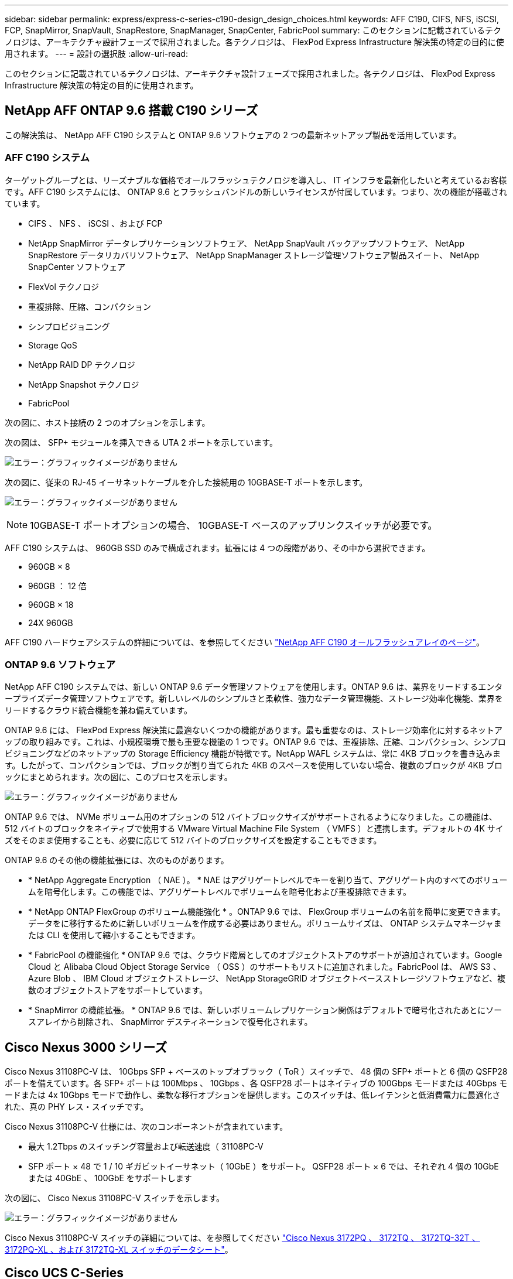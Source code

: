 ---
sidebar: sidebar 
permalink: express/express-c-series-c190-design_design_choices.html 
keywords: AFF C190, CIFS, NFS, iSCSI, FCP, SnapMirror, SnapVault, SnapRestore, SnapManager, SnapCenter, FabricPool 
summary: このセクションに記載されているテクノロジは、アーキテクチャ設計フェーズで採用されました。各テクノロジは、 FlexPod Express Infrastructure 解決策の特定の目的に使用されます。 
---
= 設計の選択肢
:allow-uri-read: 


このセクションに記載されているテクノロジは、アーキテクチャ設計フェーズで採用されました。各テクノロジは、 FlexPod Express Infrastructure 解決策の特定の目的に使用されます。



== NetApp AFF ONTAP 9.6 搭載 C190 シリーズ

この解決策は、 NetApp AFF C190 システムと ONTAP 9.6 ソフトウェアの 2 つの最新ネットアップ製品を活用しています。



=== AFF C190 システム

ターゲットグループとは、リーズナブルな価格でオールフラッシュテクノロジを導入し、 IT インフラを最新化したいと考えているお客様です。AFF C190 システムには、 ONTAP 9.6 とフラッシュバンドルの新しいライセンスが付属しています。つまり、次の機能が搭載されています。

* CIFS 、 NFS 、 iSCSI 、および FCP
* NetApp SnapMirror データレプリケーションソフトウェア、 NetApp SnapVault バックアップソフトウェア、 NetApp SnapRestore データリカバリソフトウェア、 NetApp SnapManager ストレージ管理ソフトウェア製品スイート、 NetApp SnapCenter ソフトウェア
* FlexVol テクノロジ
* 重複排除、圧縮、コンパクション
* シンプロビジョニング
* Storage QoS
* NetApp RAID DP テクノロジ
* NetApp Snapshot テクノロジ
* FabricPool


次の図に、ホスト接続の 2 つのオプションを示します。

次の図は、 SFP+ モジュールを挿入できる UTA 2 ポートを示しています。

image:express-c-series-c190-design_image4.png["エラー：グラフィックイメージがありません"]

次の図に、従来の RJ-45 イーサネットケーブルを介した接続用の 10GBASE-T ポートを示します。

image:express-c-series-c190-design_image5.png["エラー：グラフィックイメージがありません"]


NOTE: 10GBASE-T ポートオプションの場合、 10GBASE-T ベースのアップリンクスイッチが必要です。

AFF C190 システムは、 960GB SSD のみで構成されます。拡張には 4 つの段階があり、その中から選択できます。

* 960GB × 8
* 960GB ： 12 倍
* 960GB × 18
* 24X 960GB


AFF C190 ハードウェアシステムの詳細については、を参照してください https://www.netapp.com/us/products/entry-level-aff.aspx["NetApp AFF C190 オールフラッシュアレイのページ"^]。



=== ONTAP 9.6 ソフトウェア

NetApp AFF C190 システムでは、新しい ONTAP 9.6 データ管理ソフトウェアを使用します。ONTAP 9.6 は、業界をリードするエンタープライズデータ管理ソフトウェアです。新しいレベルのシンプルさと柔軟性、強力なデータ管理機能、ストレージ効率化機能、業界をリードするクラウド統合機能を兼ね備えています。

ONTAP 9.6 には、 FlexPod Express 解決策に最適ないくつかの機能があります。最も重要なのは、ストレージ効率化に対するネットアップの取り組みです。これは、小規模環境で最も重要な機能の 1 つです。ONTAP 9.6 では、重複排除、圧縮、コンパクション、シンプロビジョニングなどのネットアップの Storage Efficiency 機能が特徴です。NetApp WAFL システムは、常に 4KB ブロックを書き込みます。したがって、コンパクションでは、ブロックが割り当てられた 4KB のスペースを使用していない場合、複数のブロックが 4KB ブロックにまとめられます。次の図に、このプロセスを示します。

image:express-c-series-c190-design_image6.png["エラー：グラフィックイメージがありません"]

ONTAP 9.6 では、 NVMe ボリューム用のオプションの 512 バイトブロックサイズがサポートされるようになりました。この機能は、 512 バイトのブロックをネイティブで使用する VMware Virtual Machine File System （ VMFS ）と連携します。デフォルトの 4K サイズをそのまま使用することも、必要に応じて 512 バイトのブロックサイズを設定することもできます。

ONTAP 9.6 のその他の機能拡張には、次のものがあります。

* * NetApp Aggregate Encryption （ NAE ）。 * NAE はアグリゲートレベルでキーを割り当て、アグリゲート内のすべてのボリュームを暗号化します。この機能では、アグリゲートレベルでボリュームを暗号化および重複排除できます。
* * NetApp ONTAP FlexGroup のボリューム機能強化 * 。ONTAP 9.6 では、 FlexGroup ボリュームの名前を簡単に変更できます。データをに移行するために新しいボリュームを作成する必要はありません。ボリュームサイズは、 ONTAP システムマネージャまたは CLI を使用して縮小することもできます。
* * FabricPool の機能強化 * ONTAP 9.6 では、クラウド階層としてのオブジェクトストアのサポートが追加されています。Google Cloud と Alibaba Cloud Object Storage Service （ OSS ）のサポートもリストに追加されました。FabricPool は、 AWS S3 、 Azure Blob 、 IBM Cloud オブジェクトストレージ、 NetApp StorageGRID オブジェクトベースストレージソフトウェアなど、複数のオブジェクトストアをサポートしています。
* * SnapMirror の機能拡張。 * ONTAP 9.6 では、新しいボリュームレプリケーション関係はデフォルトで暗号化されたあとにソースアレイから削除され、 SnapMirror デスティネーションで復号化されます。




== Cisco Nexus 3000 シリーズ

Cisco Nexus 31108PC-V は、 10Gbps SFP + ベースのトップオブラック（ ToR ）スイッチで、 48 個の SFP+ ポートと 6 個の QSFP28 ポートを備えています。各 SFP+ ポートは 100Mbps 、 10Gbps 、各 QSFP28 ポートはネイティブの 100Gbps モードまたは 40Gbps モードまたは 4x 10Gbps モードで動作し、柔軟な移行オプションを提供します。このスイッチは、低レイテンシと低消費電力に最適化された、真の PHY レス・スイッチです。

Cisco Nexus 31108PC-V 仕様には、次のコンポーネントが含まれています。

* 最大 1.2Tbps のスイッチング容量および転送速度（ 31108PC-V
* SFP ポート × 48 で 1 / 10 ギガビットイーサネット（ 10GbE ）をサポート。 QSFP28 ポート × 6 では、それぞれ 4 個の 10GbE または 40GbE 、 100GbE をサポートします


次の図に、 Cisco Nexus 31108PC-V スイッチを示します。

image:express-c-series-c190-design_image7.png["エラー：グラフィックイメージがありません"]

Cisco Nexus 31108PC-V スイッチの詳細については、を参照してください https://www.cisco.com/c/en/us/products/collateral/switches/nexus-3000-series-switches/data_sheet_c78-729483.html["Cisco Nexus 3172PQ 、 3172TQ 、 3172TQ-32T 、 3172PQ-XL 、および 3172TQ-XL スイッチのデータシート"^]。



== Cisco UCS C-Series

Cisco UCS C シリーズラックサーバは FlexPod Express 用に選択されました。多くの設定オプションを使用することで、 FlexPod Express 環境の特定の要件に合わせて調整できます。

Cisco UCS C シリーズラックサーバは、業界標準のフォームファクタでユニファイドコンピューティングを提供し、 TCO の削減と即応性の向上を実現します。

Cisco UCS C シリーズラックサーバには、次のようなメリットがあります。

* フォームファクタに依存しない Cisco UCS へのエントリポイント
* アプリケーションを簡単かつ迅速に導入
* ユニファイドコンピューティングの革新性と利点をラックサーバに拡張
* 使い慣れたラックパッケージに独自のメリットをもたらし、お客様の選択肢を拡大


image:express-c-series-c190-design_image8.png["エラー：グラフィックイメージがありません"]

Cisco UCS C220 M5 ラックサーバは、この図のように、業界で最も汎用性の高い汎用エンタープライズインフラおよびアプリケーションサーバの 1 つです。高密度の 2 ソケットラックサーバで、仮想化、コラボレーション、ベアメタルなど、さまざまなワークロードに業界最高レベルのパフォーマンスと効率性を提供します。Cisco UCS C シリーズラックサーバは、スタンドアロンサーバとして導入することも、 Cisco UCS の一部として導入することもできます。これにより、シスコの標準ベースのユニファイドコンピューティングの革新的な技術を活用して、お客様の TCO を削減し、ビジネスの俊敏性を高めることができます。

C220 M5 サーバの詳細については、を参照してください https://www.cisco.com/c/en/us/products/collateral/servers-unified-computing/ucs-c-series-rack-servers/datasheet-c78-739281.html["Cisco UCS C220 M5 ラックサーバデータシート"^]。



=== C220 M5 ラックサーバ用 Cisco UCS VIC 1457 接続

次の図に示す Cisco UCS VIC 1457 アダプタは、 M5 世代の Cisco UCS C シリーズサーバ用に設計された、クアッドポート Small Form-Factor Pluggable （ SFP28 ） Modular LAN on Motherboard （ mLOM ）カードです。このカードは 10/25Gbps のイーサネットまたは FCoE をサポートしています。このカードは、 PCIe 標準準拠のインタフェースをホストに提供でき、 NIC または HBA として動的に構成できます。

image:express-c-series-c190-design_image9.png["エラー：グラフィックイメージがありません"]

Cisco UCS VIC 1457 アダプタの詳細については、を参照してください https://www.cisco.com/c/en/us/products/collateral/interfaces-modules/unified-computing-system-adapters/datasheet-c78-741130.html["Cisco UCS 仮想インターフェイスカード 1400 シリーズデータシート"^]。



== VMware vSphere 6.7U2

VMware vSphere 6.7U2 は、 FlexPod Express で使用するハイパーバイザーオプションの 1 つです。VMware vSphere を使用すると、購入したコンピューティング容量が十分に使用されていることを確認しながら、組織の電力および冷却のフットプリントを削減できます。また、 VMware vSphere を使用すると、ハードウェア障害からの保護（ VMware High Availability 、 VMware HA ）が可能になり、 vSphere ホストのクラスタ全体（メンテナンスモードの VMware Distributed Resource Scheduler 、または VMware DRS - MM ）でリソースのロードバランシングを計算できます。

カーネルのみが再起動されるため、 VMware vSphere 6.7U2 を使用すると、ハードウェアを再起動せずに vSphere ESXi をロードすることで、迅速なブートが可能になります。vSphere 6.7U2 vSphere クライアント（ HTML5 ベースのクライアント）には、コードキャプチャ機能と API エクスプローラ機能を備えた Developer Center などの新しい機能拡張がいくつかあります。コードキャプチャを使用すると、 vSphere クライアントにアクションを記録して、わかりやすいシンプルなコード出力を提供できます。vSphere 6.7U2 には、メンテナンスモードの DRS （ DRS-MM ）などの新機能も含まれています。

VMware vSphere 6.7U2 には次の機能があります。

* VMware は、外部の VMware Platform Services Controller （ PSC ）導入モデルを廃止しています。



NOTE: vSphere の次回のメジャーリリース以降、外部 PSC は利用できません。

* vCenter Server Appliance のバックアップおよびリストアでサポートされる新しいプロトコルが追加されました。サポートされるプロトコルの選択肢として NFS と SMB を導入、合計で最大 7 つ（ HTTP 、 HTTPS 、 FTP 、 FTPS 、 SCP 、 NFS 、および SMB ）：ファイルベースのバックアップまたはリストア処理用に vCenter Server を設定する場合。
* コンテンツライブラリを使用する際の新しい機能。vCenter Server でリンクモードが強化されている場合は、コンテンツライブラリ間でネイティブの VM テンプレートを同期できるようになりました。
* をに更新します https://blogs.vmware.com/vsphere/2019/04/vcenter-server-6-7-update-2-whats-new.html["[ クライアントプラグイン ] ページ"^]。
* VMware vSphere Update Manager には、 vSphere Client の機能強化も含まれています。1 つの画面で、準拠状況の確認と修正をすべて実行できます。


VMware vSphere 6.7 U2 の詳細については、を参照してください https://blogs.vmware.com/vsphere/2019/04/vcenter-server-6-7-update-2-whats-new.html["VMware vSphere のブログページ"^]。

VMware vCenter Server 6.7 U2 の更新の詳細については、を参照してください https://docs.vmware.com/en/VMware-vSphere/6.7/rn/vsphere-vcenter-server-67u2-release-notes.html["リリースノート"^]。


NOTE: この解決策は vSphere 6.7U2 で検証されていますが、は他のコンポーネントで認定されている任意の vSphere バージョンをサポートします https://mysupport.netapp.com/matrix/["ネットアップの Interoperability Matrix Tool （ IMT ）"^]。ネットアップでは、修正および機能強化のために、次のリリースバージョンの vSphere を導入することを推奨します。



== ブートアーキテクチャ

FlexPod Express ブートアーキテクチャでは、次のオプションがサポートされています。

* iSCSI SAN LUN
* Cisco FlexFlash SD カード
* ローカルディスク


FlexPod データセンターは iSCSI LUN からブートされるため、 FlexPod Express でも iSCSI ブートを使用することで解決策の管理性が向上します。



=== ESXi ホストの仮想ネットワークインターフェイスカードのレイアウト

Cisco UCS VIC 1457 には 4 つの物理ポートがあります。この解決策検証では、 ESXi ホストを使用するのこれら 4 つの物理ポートを確認します。NIC の数が少ないかそれよりも多い場合は、 VMNIC の数が異なる可能性があります。

iSCSI ブート実装では、 iSCSI ブートには個別の Virtual Network Interface Card （ vNIC; 仮想ネットワークインターフェイスカード）が必要です。これらの vNIC は、次の図に示すように、適切なファブリックの iSCSI VLAN をネイティブ VLAN として使用し、 iSCSI ブート vSwitch に接続します。

image:express-c-series-c190-design_image10.png["エラー：グラフィックイメージがありません"]

link:express-c-series-c190-design_conclusion.html["次は終わりです"]

